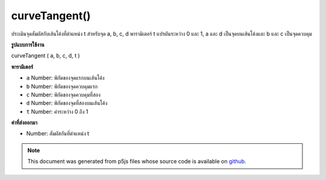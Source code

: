 .. raw:: html

	<script src="https://sketch.netpie.io/widget/p5-widget.js"></script>

curveTangent()
==============

ประเมินจุดสัมผัสกับเส้นโค้งที่ตำแหน่ง t สำหรับจุด a, b, c, d พารามิเตอร์ t แปรผันระหว่าง 0 และ 1, a และ d เป็นจุดบนเส้นโค้งและ b และ c เป็นจุดควบคุม

.. Evaluates the tangent to the curve at position t for points a, b, c, d.
.. The parameter t varies between 0 and 1, a and d are points on the curve,
.. and b and c are the control points.
**รูปแบบการใช้งาน**

curveTangent ( a, b, c, d, t )

**พารามิเตอร์**

- ``a``  Number: พิกัดของจุดแรกบนเส้นโค้ง

- ``b``  Number: พิกัดของจุดควบคุมแรก

- ``c``  Number: พิกัดของจุดควบคุมที่สอง

- ``d``  Number: พิกัดของจุดที่สองบนเส้นโค้ง

- ``t``  Number: ค่าระหว่าง 0 ถึง 1

.. ``a``  Number: coordinate of first point on the curve
.. ``b``  Number: coordinate of first control point
.. ``c``  Number: coordinate of second control point
.. ``d``  Number: coordinate of second point on the curve
.. ``t``  Number: value between 0 and 1

**ค่าที่ส่งออกมา**

- Number: สัมผัสกันที่ตำแหน่ง t

.. Number: the tangent at position t

.. raw:: html

	<script type="text/p5" data-autoplay data-hide-sourcecode>
	noFill();
	curve(5, 26, 73, 24, 73, 61, 15, 65);
	steps = 6;
	for (i = 0; i <= steps; i++) {
	  t = i / steps;
	  x = curvePoint(5, 73, 73, 15, t);
	  y = curvePoint(26, 24, 61, 65, t);
	  //ellipse(x, y, 5, 5);
	  tx = curveTangent(5, 73, 73, 15, t);
	  ty = curveTangent(26, 24, 61, 65, t);
	  a = atan2(ty, tx);
	  a -= PI/2.0;
	  line(x, y, cos(a)*8 + x, sin(a)*8 + y);
	}

	</script>

	<br><br>

.. note:: This document was generated from p5js files whose source code is available on `github <https://github.com/processing/p5.js>`_.
